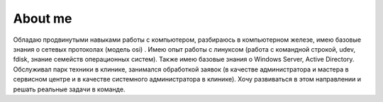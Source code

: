 ==============
 About me
==============

Обладаю продвинутыми навыками работы с компьютером, разбираюсь в компьютерном железе, имею базовые знания о сетевых протоколах (модель osi) . Имею опыт работы с линуксом (работа с командной строкой, udev, fdisk, знание семейств операционных систем). Также имею базовые знания о Windows Server, Active Directory. Обслуживал парк техники в клинике, занимался обработкой заявок (в качестве администратора и мастера в сервисном центре и в качестве системного администратора в клинике). Хочу развиваться в этом направлении и решать реальные задачи в команде.
